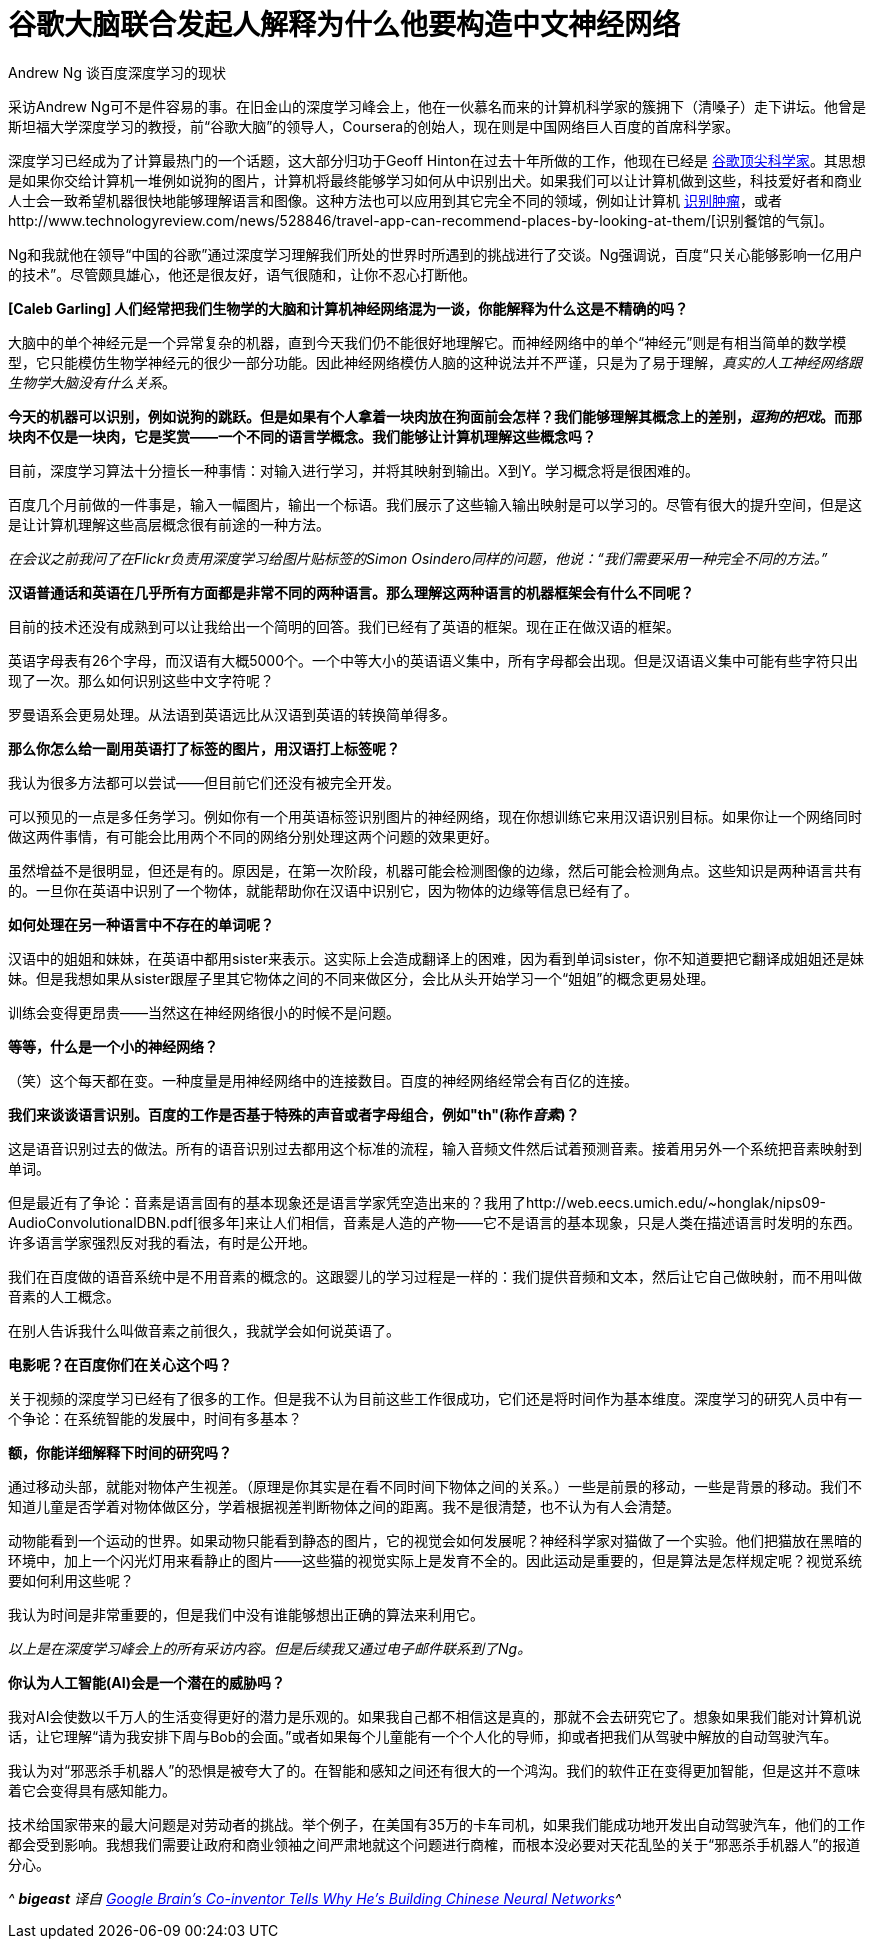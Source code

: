 = 谷歌大脑联合发起人解释为什么他要构造中文神经网络
Andrew Ng 谈百度深度学习的现状

采访Andrew Ng可不是件容易的事。在旧金山的深度学习峰会上，他在一伙慕名而来的计算机科学家的簇拥下（清嗓子）走下讲坛。他曾是斯坦福大学深度学习的教授，前“谷歌大脑”的领导人，Coursera的创始人，现在则是中国网络巨人百度的首席科学家。

深度学习已经成为了计算最热门的一个话题，这大部分归功于Geoff Hinton在过去十年所做的工作，他现在已经是 https://medium.com/backchannel/google-search-will-be-your-next-brain-5207c26e4523[谷歌顶尖科学家]。其思想是如果你交给计算机一堆例如说狗的图片，计算机将最终能够学习如何从中识别出犬。如果我们可以让计算机做到这些，科技爱好者和商业人士会一致希望机器很快地能够理解语言和图像。这种方法也可以应用到其它完全不同的领域，例如让计算机 http://www.technologyreview.com/news/530261/a-startup-hopes-to-teach-computers-to-spot-tumors-in-medical-scans/[识别肿瘤]，或者http://www.technologyreview.com/news/528846/travel-app-can-recommend-places-by-looking-at-them/[识别餐馆的气氛]。

Ng和我就他在领导“中国的谷歌”通过深度学习理解我们所处的世界时所遇到的挑战进行了交谈。Ng强调说，百度“只关心能够影响一亿用户的技术”。尽管颇具雄心，他还是很友好，语气很随和，让你不忍心打断他。

**[Caleb Garling] 人们经常把我们生物学的大脑和计算机神经网络混为一谈，你能解释为什么这是不精确的吗？**

大脑中的单个神经元是一个异常复杂的机器，直到今天我们仍不能很好地理解它。而神经网络中的单个“神经元”则是有相当简单的数学模型，它只能模仿生物学神经元的很少一部分功能。因此神经网络模仿人脑的这种说法并不严谨，只是为了易于理解，__真实的人工神经网络跟生物学大脑没有什么关系__。

**今天的机器可以识别，例如说狗的跳跃。但是如果有个人拿着一块肉放在狗面前会怎样？我们能够理解其概念上的差别，__逗狗的把戏__。而那块肉不仅是一块肉，它是奖赏——一个不同的语言学概念。我们能够让计算机理解这些概念吗？**

目前，深度学习算法十分擅长一种事情：对输入进行学习，并将其映射到输出。X到Y。学习概念将是很困难的。

百度几个月前做的一件事是，输入一幅图片，输出一个标语。我们展示了这些输入输出映射是可以学习的。尽管有很大的提升空间，但是这是让计算机理解这些高层概念很有前途的一种方法。

_在会议之前我问了在Flickr负责用深度学习给图片贴标签的Simon Osindero同样的问题，他说：“我们需要采用一种完全不同的方法。”_

**汉语普通话和英语在几乎所有方面都是非常不同的两种语言。那么理解这两种语言的机器框架会有什么不同呢？**

目前的技术还没有成熟到可以让我给出一个简明的回答。我们已经有了英语的框架。现在正在做汉语的框架。

英语字母表有26个字母，而汉语有大概5000个。一个中等大小的英语语义集中，所有字母都会出现。但是汉语语义集中可能有些字符只出现了一次。那么如何识别这些中文字符呢？

罗曼语系会更易处理。从法语到英语远比从汉语到英语的转换简单得多。

**那么你怎么给一副用英语打了标签的图片，用汉语打上标签呢？**

我认为很多方法都可以尝试——但目前它们还没有被完全开发。

可以预见的一点是多任务学习。例如你有一个用英语标签识别图片的神经网络，现在你想训练它来用汉语识别目标。如果你让一个网络同时做这两件事情，有可能会比用两个不同的网络分别处理这两个问题的效果更好。

虽然增益不是很明显，但还是有的。原因是，在第一次阶段，机器可能会检测图像的边缘，然后可能会检测角点。这些知识是两种语言共有的。一旦你在英语中识别了一个物体，就能帮助你在汉语中识别它，因为物体的边缘等信息已经有了。

**如何处理在另一种语言中不存在的单词呢？**

汉语中的姐姐和妹妹，在英语中都用sister来表示。这实际上会造成翻译上的困难，因为看到单词sister，你不知道要把它翻译成姐姐还是妹妹。但是我想如果从sister跟屋子里其它物体之间的不同来做区分，会比从头开始学习一个“姐姐”的概念更易处理。

训练会变得更昂贵——当然这在神经网络很小的时候不是问题。

**等等，什么是一个小的神经网络？**

（笑）这个每天都在变。一种度量是用神经网络中的连接数目。百度的神经网络经常会有百亿的连接。

**我们来谈谈语言识别。百度的工作是否基于特殊的声音或者字母组合，例如"th"(称作__音素__)？**

这是语音识别过去的做法。所有的语音识别过去都用这个标准的流程，输入音频文件然后试着预测音素。接着用另外一个系统把音素映射到单词。

但是最近有了争论：音素是语言固有的基本现象还是语言学家凭空造出来的？我用了http://web.eecs.umich.edu/~honglak/nips09-AudioConvolutionalDBN.pdf[很多年]来让人们相信，音素是人造的产物——它不是语言的基本现象，只是人类在描述语言时发明的东西。许多语言学家强烈反对我的看法，有时是公开地。

我们在百度做的语音系统中是不用音素的概念的。这跟婴儿的学习过程是一样的：我们提供音频和文本，然后让它自己做映射，而不用叫做音素的人工概念。

在别人告诉我什么叫做音素之前很久，我就学会如何说英语了。

**电影呢？在百度你们在关心这个吗？**

关于视频的深度学习已经有了很多的工作。但是我不认为目前这些工作很成功，它们还是将时间作为基本维度。深度学习的研究人员中有一个争论：在系统智能的发展中，时间有多基本？

**额，你能详细解释下时间的研究吗？**

通过移动头部，就能对物体产生视差。（原理是你其实是在看不同时间下物体之间的关系。）一些是前景的移动，一些是背景的移动。我们不知道儿童是否学着对物体做区分，学着根据视差判断物体之间的距离。我不是很清楚，也不认为有人会清楚。

动物能看到一个运动的世界。如果动物只能看到静态的图片，它的视觉会如何发展呢？神经科学家对猫做了一个实验。他们把猫放在黑暗的环境中，加上一个闪光灯用来看静止的图片——这些猫的视觉实际上是发育不全的。因此运动是重要的，但是算法是怎样规定呢？视觉系统要如何利用这些呢？

我认为时间是非常重要的，但是我们中没有谁能够想出正确的算法来利用它。

_以上是在深度学习峰会上的所有采访内容。但是后续我又通过电子邮件联系到了Ng。_

**你认为人工智能(AI)会是一个潜在的威胁吗？**

我对AI会使数以千万人的生活变得更好的潜力是乐观的。如果我自己都不相信这是真的，那就不会去研究它了。想象如果我们能对计算机说话，让它理解“请为我安排下周与Bob的会面。”或者如果每个儿童能有一个个人化的导师，抑或者把我们从驾驶中解放的自动驾驶汽车。

我认为对“邪恶杀手机器人”的恐惧是被夸大了的。在智能和感知之间还有很大的一个鸿沟。我们的软件正在变得更加智能，但是这并不意味着它会变得具有感知能力。

技术给国家带来的最大问题是对劳动者的挑战。举个例子，在美国有35万的卡车司机，如果我们能成功地开发出自动驾驶汽车，他们的工作都会受到影响。我想我们需要让政府和商业领袖之间严肃地就这个问题进行商榷，而根本没必要对天花乱坠的关于“邪恶杀手机器人”的报道分心。

_^ **bigeast** 译自 http://medium.com/backchannel/google-brains-co-inventor-tells-why-hes-building-chinese-neural-networks-662d03a8b548/[Google Brain’s Co-inventor Tells Why He’s Building Chinese Neural Networks]^_
